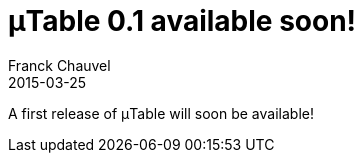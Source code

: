 = &mu;Table 0.1 available soon!
Franck Chauvel
2015-03-25
:jbake-type: post
:jbake-tags: news
:jbake-status: published

A first release of &mu;Table will soon be available!
